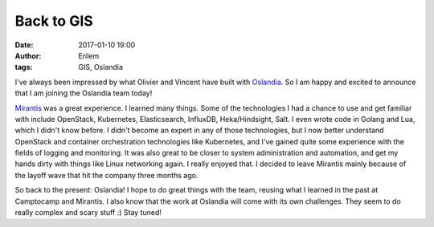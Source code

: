 Back to GIS
###########
:date: 2017-01-10 19:00
:author: Erilem
:tags: GIS, Oslandia

I've always been impressed by what Olivier and Vincent have built with
`Oslandia <http://www.oslandia.com>`_. So I am happy and excited to announce
that I am joining the Oslandia team today!

`Mirantis <http://mirantis.com>`_ was a great experience. I learned many
things. Some of the technologies I had a chance to use and get familiar with
include OpenStack, Kubernetes, Elasticsearch, InfluxDB, Heka/Hindsight, Salt.
I even wrote code in Golang and Lua, which I didn't know before. I didn't
become an expert in any of those technologies, but I now better understand
OpenStack and container orchestration technologies like Kubernetes, and I've
gained quite some experience with the fields of logging and monitoring. It was
also great to be closer to system administration and automation, and get my
hands dirty with things like Linux networking again. I really enjoyed that.
I decided to leave Mirantis mainly because of the layoff wave that hit the
company three months ago.

So back to the present: Oslandia! I hope to do great things with the team,
reusing what I learned in the past at Camptocamp and Mirantis. I also know that
the work at Oslandia will come with its own challenges. They seem to do really
complex and scary stuff :) Stay tuned!
